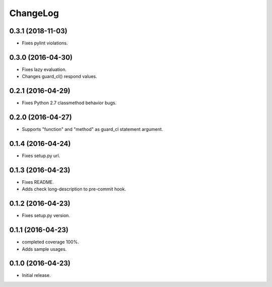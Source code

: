 ChangeLog
=========

0.3.1 (2018-11-03)
------------------

* Fixes pylint violations.

0.3.0 (2016-04-30)
------------------

* Fixes lazy evaluation.
* Changes guard_cl() respond values.

0.2.1 (2016-04-29)
------------------

* Fixes Python 2.7 classmethod behavior bugs.

0.2.0 (2016-04-27)
------------------

* Supports "function" and "method" as guard_cl statement argument.

0.1.4 (2016-04-24)
------------------

* Fixes setup.py url.


0.1.3 (2016-04-23)
------------------

* Fixes README.
* Adds check long-description to pre-commit hook.

0.1.2 (2016-04-23)
------------------

* Fixes setup.py version.

0.1.1 (2016-04-23)
------------------

* completed coverage 100%.
* Adds sample usages.

0.1.0 (2016-04-23)
------------------

* Initial release.

